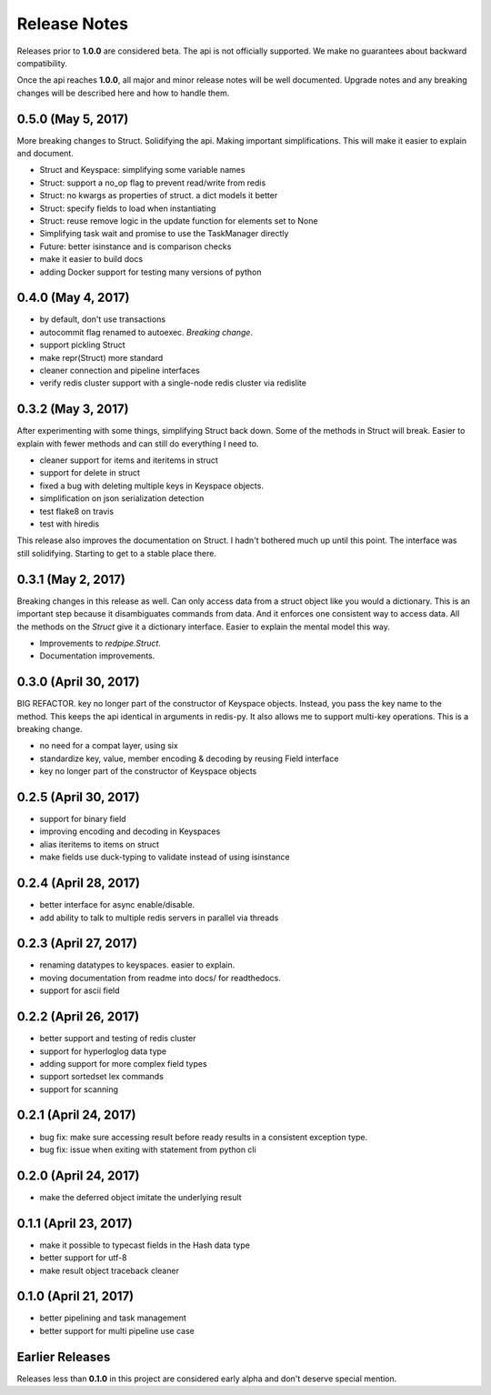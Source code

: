 Release Notes
=============

Releases prior to **1.0.0** are considered beta.
The api is not officially supported.
We make no guarantees about backward compatibility.

Once the api reaches **1.0.0**, all major and minor release notes will be well documented.
Upgrade notes and any breaking changes will be described here and how to handle them.

0.5.0 (May 5, 2017)
-------------------
More breaking changes to Struct.
Solidifying the api.
Making important simplifications.
This will make it easier to explain and document.

* Struct and Keyspace: simplifying some variable names
* Struct: support a no_op flag to prevent read/write from redis
* Struct: no kwargs as properties of struct. a dict models it better
* Struct: specify fields to load when instantiating
* Struct: reuse remove logic in the update function for elements set to None
* Simplifying task wait and promise to use the TaskManager directly
* Future: better isinstance and is comparison checks
* make it easier to build docs
* adding Docker support for testing many versions of python


0.4.0 (May 4, 2017)
-------------------
* by default, don't use transactions
* autocommit flag renamed to autoexec. *Breaking change*.
* support pickling Struct
* make repr(Struct) more standard
* cleaner connection and pipeline interfaces
* verify redis cluster support with a single-node redis cluster via redislite

0.3.2 (May 3, 2017)
-------------------
After experimenting with some things, simplifying Struct back down.
Some of the methods in Struct will break.
Easier to explain with fewer methods and can still do everything I need to.

* cleaner support for items and iteritems in struct
* support for delete in struct
* fixed a bug with deleting multiple keys in Keyspace objects.
* simplification on json serialization detection
* test flake8 on travis
* test with hiredis

This release also improves the documentation on Struct.
I hadn't bothered much up until this point.
The interface was still solidifying.
Starting to get to a stable place there.

0.3.1 (May 2, 2017)
-------------------
Breaking changes in this release as well.
Can only access data from a struct object like you would a dictionary.
This is an important step because it disambiguates commands from data.
And it enforces one consistent way to access data.
All the methods on the `Struct` give it a dictionary interface.
Easier to explain the mental model this way.

* Improvements to `redpipe.Struct`.
* Documentation improvements.


0.3.0 (April 30, 2017)
----------------------
BIG REFACTOR.
key no longer part of the constructor of Keyspace objects.
Instead, you pass the key name to the method.
This keeps the api identical in arguments in redis-py.
It also allows me to support multi-key operations.
This is a breaking change.

* no need for a compat layer, using six
* standardize key, value, member encoding & decoding by reusing Field interface
* key no longer part of the constructor of Keyspace objects


0.2.5 (April 30, 2017)
----------------------
* support for binary field
* improving encoding and decoding in Keyspaces
* alias iteritems to items on struct
* make fields use duck-typing to validate instead of using isinstance


0.2.4 (April 28, 2017)
----------------------
* better interface for async enable/disable.
* add ability to talk to multiple redis servers in parallel via threads


0.2.3 (April 27, 2017)
----------------------
* renaming datatypes to keyspaces. easier to explain.
* moving documentation from readme into docs/ for readthedocs.
* support for ascii field


0.2.2 (April 26, 2017)
----------------------
* better support and testing of redis cluster
* support for hyperloglog data type
* adding support for more complex field types
* support sortedset lex commands
* support for scanning


0.2.1 (April 24, 2017)
----------------------
* bug fix: make sure accessing result before ready results in a consistent exception type.
* bug fix: issue when exiting with statement from python cli


0.2.0 (April 24, 2017)
----------------------
* make the deferred object imitate the underlying result


0.1.1 (April 23, 2017)
----------------------
* make it possible to typecast fields in the Hash data type
* better support for utf-8
* make result object traceback cleaner

0.1.0 (April 21, 2017)
----------------------

* better pipelining and task management
* better support for multi pipeline use case


Earlier Releases
----------------
Releases less than **0.1.0** in this project are considered early alpha and don't deserve special mention.
